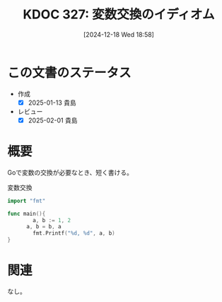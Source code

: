 :properties:
:ID: 20241218T185806
:mtime:    20250428165142
:ctime:    20241218185811
:end:
#+title:      KDOC 327: 変数交換のイディオム
#+date:       [2024-12-18 Wed 18:58]
#+filetags:   :wiki:
#+identifier: 20241218T185806

* この文書のステータス
- 作成
  - [X] 2025-01-13 貴島
- レビュー
  - [X] 2025-02-01 貴島

* 概要

Goで変数の交換が必要なとき、短く書ける。

#+caption: 変数交換
#+begin_src go
  import "fmt"

  func main(){
          a, b := 1, 2
	    a, b = b, a
          fmt.Printf("%d, %d", a, b)
  }
#+end_src

#+RESULTS:
#+begin_src
2, 1
#+end_src

* 関連
なし。
